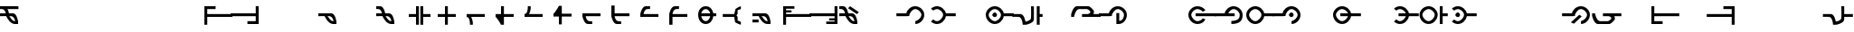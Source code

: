 SplineFontDB: 3.2
FontName: MNH48BeringinTegak
FullName: MNH48 Beringin Tegak
FamilyName: MNH48 Beringin
Weight: Regular
Copyright: Copyright (c) 2020, Yaya MNH48.\nReleased under SIL Open Font License.\n\nFont for Aksara Beringin.\nThis font variant is meant for vertical setting.\nIt will displayed wrongly on horizontal.\nhttp://jawi.mnh48.moe/mnh48-beringin
UComments: "2020-7-11: Created with FontForge (http://fontforge.org)"
Version: 3.0
ItalicAngle: 0
UnderlinePosition: -100
UnderlineWidth: 50
Ascent: 800
Descent: 200
InvalidEm: 0
sfntRevision: 0x00030000
LayerCount: 3
Layer: 0 0 "Back" 1
Layer: 1 0 "Fore" 0
Layer: 2 0 "Back 2" 1
HasVMetrics: 1
XUID: [1021 814 392742500 5261582]
StyleMap: 0x0000
FSType: 0
OS2Version: 0
OS2_WeightWidthSlopeOnly: 0
OS2_UseTypoMetrics: 1
CreationTime: 1594506946
ModificationTime: 1594754062
PfmFamily: 33
TTFWeight: 400
TTFWidth: 5
LineGap: 90
VLineGap: 90
OS2TypoAscent: 0
OS2TypoAOffset: 1
OS2TypoDescent: 0
OS2TypoDOffset: 1
OS2TypoLinegap: 90
OS2WinAscent: 0
OS2WinAOffset: 1
OS2WinDescent: 0
OS2WinDOffset: 1
HheadAscent: 0
HheadAOffset: 1
HheadDescent: 0
HheadDOffset: 1
OS2Vendor: 'PfEd'
MarkAttachClasses: 1
DEI: 91125
LangName: 1033
Encoding: Original
UnicodeInterp: none
NameList: AGL For New Fonts
DisplaySize: -48
AntiAlias: 1
FitToEm: 0
WinInfo: 0 14 9
BeginPrivate: 0
EndPrivate
TeXData: 1 0 0 629145 314572 209715 849347 1048576 209715 783286 444596 497025 792723 393216 433062 380633 303038 157286 324010 404750 52429 2506097 1059062 262144
AnchorClass2: "ref""" 
BeginChars: 91 91

StartChar: uni0000
Encoding: 0 0 0
Width: 800
VWidth: 0
Flags: W
HStem: 340 130<296.371 379.098>
VStem: 270 130<360.902 443.629>
LayerCount: 3
Fore
SplineSet
340 340 m 0
 310 340 270 370 270 400 c 0
 270 430 310 470 340 470 c 0
 370 470 400 430 400 400 c 0
 400 370 370 340 340 340 c 0
EndSplineSet
Validated: 1
EndChar

StartChar: space
Encoding: 1 32 1
Width: 500
VWidth: 0
Flags: W
LayerCount: 3
Fore
Validated: 1
EndChar

StartChar: exclam
Encoding: 2 33 2
Width: 800
VWidth: 0
Flags: W
HStem: 140 80<352.734 420 497 500> 360 80<0.0431862 160 256 361.656> 580 80<0 107.162 206 510>
CounterMasks: 1 e0
LayerCount: 3
Fore
SplineSet
0 660 m 1
 170 660 340 660 510 660 c 1
 510 580 l 1
 206 580 l 1
 237 517 247 440 247 440 c 1
 285 440 322 440 360 440 c 0
 468 440 497 220 497 220 c 1
 500 220 l 1
 500 140 l 1
 500 140 456 140 413 140 c 0
 412 140 l 0
 291 140 204 289 173 360 c 1
 170 360 l 1
 170 360 170 361 170 363 c 0
 59 362 0 360 0 360 c 1
 0 440 l 1
 160 440 l 1
 147 502 120 577 60 580 c 2
 0 580 l 1
 0 583 l 1
 -31 583 0 580 0 580 c 1
 0 583 l 1
 0 660 l 1
256 360 m 1
 289 326 332 221 410 220 c 2
 420 220 l 1
 409 283 374 357 310 360 c 2
 256 360 l 1
EndSplineSet
Validated: 5
EndChar

StartChar: quotedbl
Encoding: 3 34 3
Width: 800
VWidth: 0
Flags: W
LayerCount: 3
Fore
Validated: 1
EndChar

StartChar: numbersign
Encoding: 4 35 4
Width: 800
VWidth: 0
Flags: W
LayerCount: 3
Fore
Validated: 1
EndChar

StartChar: dollar
Encoding: 5 36 5
Width: 800
VWidth: 0
Flags: W
LayerCount: 3
Fore
Validated: 1
EndChar

StartChar: percent
Encoding: 6 37 6
Width: 800
VWidth: 0
Flags: W
LayerCount: 3
Fore
Validated: 1
EndChar

StartChar: ampersand
Encoding: 7 38 7
Width: 800
VWidth: 0
Flags: W
LayerCount: 3
Fore
Validated: 1
EndChar

StartChar: quotesingle
Encoding: 8 39 8
Width: 800
VWidth: 0
Flags: W
LayerCount: 3
Fore
Validated: 1
EndChar

StartChar: parenleft
Encoding: 9 40 9
Width: 800
VWidth: 0
Flags: W
HStem: 360 80<130 820> 580 80<130 360>
VStem: 50 80<140 360 440 580>
LayerCount: 3
Fore
SplineSet
50 140 m 25
 50 660 l 1
 360 660 l 25
 360 580 l 25
 130 580 l 25
 130 440 l 25
 820 440 l 25
 820 360 l 25
 130 360 l 25
 130 140 l 1
 50 140 l 25
EndSplineSet
Validated: 1
EndChar

StartChar: parenright
Encoding: 10 41 10
Width: 800
VWidth: 0
Flags: W
HStem: 140 80<440 670> 360 80<-20 670> 640 20G<670 750> 640 20G<670 750>
VStem: 670 80<220 360 440 660>
LayerCount: 3
Fore
SplineSet
750 660 m 25xe8
 750 140 l 1
 440 140 l 25
 440 220 l 25
 670 220 l 25
 670 360 l 25
 -20 360 l 25
 -20 440 l 25
 670 440 l 25
 670 660 l 1
 750 660 l 25xe8
EndSplineSet
Validated: 1
EndChar

StartChar: asterisk
Encoding: 11 42 11
Width: 800
VWidth: 0
Flags: W
LayerCount: 3
Fore
Validated: 1
EndChar

StartChar: plus
Encoding: 12 43 12
Width: 800
VWidth: 0
Flags: W
LayerCount: 3
Fore
Validated: 1
EndChar

StartChar: comma
Encoding: 13 44 13
Width: 800
VWidth: 0
Flags: W
HStem: 140 80<353.557 420.001 497 500> 360 80<0.0439148 181.947 253 361.656>
LayerCount: 3
Fore
SplineSet
0 440 m 1
 0 440 245 440 360 440 c 0
 468 440 497 220 497 220 c 1
 500 220 l 1
 500 140 l 1
 500 140 456 140 413 140 c 0
 412 140 l 0
 290 140 202 293 172 363 c 1
 60 362 0 360 0 360 c 2
 0 440 l 1
253 362 m 1
 287 331 330 221 410 220 c 0
 422 220 420 220 420 220 c 1
 409 283 374 357 310 360 c 0
 282 361 294 362 253 362 c 1
EndSplineSet
Validated: 5
EndChar

StartChar: hyphen
Encoding: 14 45 14
Width: 800
VWidth: 0
Flags: W
LayerCount: 3
Fore
Validated: 1
EndChar

StartChar: period
Encoding: 15 46 15
Width: 800
VWidth: 0
Flags: W
HStem: 140 80<353.656 420.001 497 500> 360 80<0.0431862 160 256 361.656> 583 77<0 103.387>
LayerCount: 3
Fore
SplineSet
0 660 m 1
 110 660 l 2
 218 660 247 440 247 440 c 1
 285 440 322 440 360 440 c 0
 468 440 497 220 497 220 c 1
 500 220 l 1
 500 140 l 1
 500 140 456 140 413 140 c 0
 292 139 204 289 173 360 c 1
 170 360 l 1
 170 360 170 361 170 363 c 0
 59 363 0 360 0 360 c 1
 0 440 l 1
 160 440 l 1
 148 502 120 577 60 580 c 0
 30 582 11 583 0 583 c 1
 0 660 l 1
0 583 m 1
 -31 584 0 580 0 580 c 1
 0 583 l 1
256 360 m 1
 290 326 332 221 410 220 c 0
 422 220 420 220 420 220 c 1
 409 283 374 357 310 360 c 1
 256 360 l 1
EndSplineSet
Validated: 37
EndChar

StartChar: slash
Encoding: 16 47 16
Width: 800
VWidth: 0
Flags: W
HStem: 360 80<100 300 500 700> 640 20G<300 380 420 500> 640 20G<300 380 420 500>
VStem: 300 80<140 360 440 660> 420 80<140 360 440 660>
LayerCount: 3
Fore
SplineSet
420 365 m 1xd8
 420 660 l 1
 500 660 l 1
 500 440 l 1
 567 440 633 440 700 440 c 1
 700 360 l 1
 500 360 l 1
 500 140 l 1
 420 140 l 1
 420 213 420 287 420 365 c 1xd8
380 365 m 1
 380 287 380 213 380 140 c 1
 300 140 l 1
 300 360 l 1
 100 360 l 1
 100 440 l 1
 167 440 233 440 300 440 c 1
 300 660 l 1
 380 660 l 1
 380 365 l 1
EndSplineSet
Validated: 1
EndChar

StartChar: zero
Encoding: 17 48 17
Width: 800
VWidth: 0
Flags: W
HStem: 360 80<100 300 380 600> 640 20G<300 380> 640 20G<300 380>
VStem: 300 80<140 360 440 660>
LayerCount: 3
Fore
SplineSet
300 440 m 1xd0
 300 660 l 1
 380 660 l 1
 380 440 l 1
 600 440 l 1
 600 360 l 1
 380 360 l 1
 380 287 380 213 380 140 c 1
 300 140 l 1
 300 360 l 1
 100 360 l 1
 100 440 l 1
 167 440 233 440 300 440 c 1xd0
EndSplineSet
Validated: 1
EndChar

StartChar: one
Encoding: 18 49 18
Width: 800
VWidth: 0
Flags: W
HStem: 360 80<100 143.13 226 600>
LayerCount: 3
Fore
SplineSet
226 360 m 1
 257 297 267 220 267 220 c 1
 270 220 l 1
 270 140 l 1
 190 140 l 1
 190 140 202 355 100 360 c 0
 100 440 l 1
 217 440 483 440 600 440 c 1
 600 360 l 1
 226 360 l 1
EndSplineSet
Validated: 33
EndChar

StartChar: two
Encoding: 19 50 19
Width: 800
VWidth: 0
Flags: W
HStem: 360 80<330 600> 640 20G<250 330> 640 20G<250 330>
VStem: 250 80<440 660>
LayerCount: 3
Fore
SplineSet
330 360 m 1xd0
 330 140 l 1
 250 140 l 1
 250 140 169 299 100 360 c 0
 100 440 l 1
 250 440 l 1
 250 660 l 1
 330 660 l 1
 330 440 l 1
 600 440 l 1
 600 360 l 1
 330 360 l 1xd0
EndSplineSet
Validated: 1
EndChar

StartChar: three
Encoding: 20 51 20
Width: 800
VWidth: 0
Flags: W
HStem: 360 80<100 143.13>
LayerCount: 3
Fore
SplineSet
226 440 m 5
 257 503 267 580 267 580 c 5
 270 580 l 5
 270 660 l 5
 190 660 l 5
 190 660 202 445 100 440 c 4
 100 360 l 5
 217 360 483 360 600 360 c 5
 600 440 l 5
 226 440 l 5
EndSplineSet
Validated: 41
EndChar

StartChar: four
Encoding: 21 52 21
Width: 800
VWidth: 0
Flags: W
LayerCount: 3
Fore
SplineSet
330 440 m 1
 330 660 l 1
 250 660 l 1
 250 660 169 501 100 440 c 0
 100 360 l 1
 250 360 l 1
 250 140 l 1
 330 140 l 1
 330 360 l 1
 600 360 l 1
 600 440 l 1
 330 440 l 1
EndSplineSet
Validated: 9
EndChar

StartChar: five
Encoding: 22 53 22
Width: 800
VWidth: 0
Flags: W
HStem: 140 80<244.986 290>
LayerCount: 3
Fore
SplineSet
600 440 m 1
 100 440 l 1
 100 360 l 1
 100 360 142 140 250 140 c 0
 370 140 l 1
 370 217 l 1
 361 217 339 217 290 220 c 0
 230 223 202 298 190 360 c 1
 600 360 l 1
 600 440 l 1
370 217 m 1
 370 220 l 1
 370 220 382 218 370 217 c 1
EndSplineSet
Validated: 5
EndChar

StartChar: six
Encoding: 23 54 23
Width: 800
VWidth: 0
Flags: W
HStem: 140 80<244.986 290>
LayerCount: 3
Fore
SplineSet
600 440 m 1
 190 440 l 1
 190 660 l 1
 100 660 l 1
 100 360 l 1
 100 360 142 140 250 140 c 0
 365 140 370 140 370 140 c 1
 370 217 l 1
 361 217 339 217 290 220 c 0
 230 223 201 298 189 360 c 1
 600 360 l 1
 600 440 l 1
370 217 m 1
 370 220 l 1
 370 220 382 218 370 217 c 1
EndSplineSet
Validated: 5
EndChar

StartChar: seven
Encoding: 24 55 24
Width: 800
VWidth: 0
Flags: W
HStem: 360 80<190 600> 580 80<244.986 370>
LayerCount: 3
Fore
SplineSet
600 360 m 5
 100 360 l 5
 100 440 l 5
 100 440 142 660 250 660 c 4
 365 660 370 660 370 660 c 5
 370 583 l 5
 361 583 339 583 290 580 c 4
 230 577 202 502 190 440 c 5
 600 440 l 5
 600 360 l 5
370 583 m 5
 370 580 l 5
 370 580 382 582 370 583 c 5
EndSplineSet
Validated: 5
EndChar

StartChar: eight
Encoding: 25 56 25
Width: 800
VWidth: 0
Flags: W
HStem: 360 80<190 600> 580 80<244.986 370>
VStem: 100 90<140 360>
LayerCount: 3
Fore
SplineSet
600 360 m 1
 190 360 l 1
 190 140 l 1
 100 140 l 1
 100 440 l 1
 100 440 142 660 250 660 c 0
 365 660 370 660 370 660 c 1
 370 583 l 1
 361 583 339 583 290 580 c 0
 230 577 201 502 189 440 c 1
 600 440 l 1
 600 360 l 1
370 583 m 1
 370 580 l 1
 370 580 382 582 370 583 c 1
EndSplineSet
Validated: 5
EndChar

StartChar: nine
Encoding: 26 57 26
Width: 800
VWidth: 0
Flags: W
HStem: 140 80<251.267 364.86> 360 80<184 436 516.877 600> 580 80<251.267 364.86>
CounterMasks: 1 e0
LayerCount: 3
Fore
SplineSet
436 440 m 1
 413 509 376 580 310 580 c 0
 244 580 197 509 184 440 c 1
 436 440 l 1
310 140 m 0
 174 140 100 264 100 400 c 0
 100 536 174 660 310 660 c 0
 433 660 500 559 520 440 c 1
 600 440 l 1
 600 360 l 1
 520 360 l 1
 500 241 433 140 310 140 c 0
184 360 m 1
 197 291 244 220 310 220 c 0
 376 220 413 291 436 360 c 1
 184 360 l 1
EndSplineSet
Validated: 1
EndChar

StartChar: colon
Encoding: 27 58 27
Width: 800
VWidth: 0
Flags: W
HStem: 360 80<-20 300> 640 20G<445 480> 640 20G<445 480>
VStem: 320 70<260 343.329> 330 60<492.344 550>
LayerCount: 3
Fore
SplineSet
480 220 m 5xd0
 480 140 l 5
 410 157 320 210 320 210 c 5xd0
 319 255 290 342 300 360 c 5
 -20 360 l 5
 -20 440 l 5
 300 440 l 5
 290 458 329 535 330 580 c 5
 330 580 410 643 480 660 c 5
 480 580 l 5
 390 550 l 5
 390 450 l 5
 360 400 l 5
 390 360 l 5xc8
 390 260 l 5
 480 220 l 5xd0
EndSplineSet
Validated: 33
EndChar

StartChar: semicolon
Encoding: 28 59 28
Width: 800
VWidth: 0
Flags: W
HStem: 140 80<353.557 420.001 497 500> 180 80<0 170> 360 80<0.0439148 181.972 253 361.656>
LayerCount: 3
Fore
SplineSet
0 260 m 25x60
 170 260 l 25
 170 180 l 25
 0 180 l 25
 0 260 l 25x60
0 440 m 1
 360 440 l 2
 468 440 497 220 497 220 c 1
 500 220 l 1
 500 140 l 1
 500 140 456 140 413 140 c 0xa0
 291 139 202 293 172 363 c 1
 60 363 0 360 0 360 c 1
 0 440 l 1
253 362 m 1
 287 331 330 221 410 220 c 0
 422 220 420 220 420 220 c 1
 409 283 374 357 310 360 c 0
 282 361 294 362 253 362 c 1
EndSplineSet
Validated: 37
EndChar

StartChar: less
Encoding: 29 60 29
Width: 800
VWidth: 0
Flags: W
HStem: 360 80<130 820> 490 60<130 280> 590 70<130 360>
VStem: 50 80<140 360 440 490 550 590>
LayerCount: 3
Fore
SplineSet
50 140 m 29
 50 660 l 5
 360 660 l 29
 360 590 l 29
 130 590 l 21
 130 550 l 5
 280 550 l 5
 280 490 l 5
 130 490 l 5
 130 440 l 13
 820 440 l 29
 820 360 l 29
 130 360 l 29
 130 140 l 5
 50 140 l 29
EndSplineSet
Validated: 1
EndChar

StartChar: greater
Encoding: 30 62 30
Width: 800
VWidth: 0
Flags: W
HStem: 140 70<440 670> 250 60<520 670> 360 80<-20 670> 640 20G<670 750> 640 20G<670 750>
VStem: 670 80<210 250 310 360 440 660>
LayerCount: 3
Fore
SplineSet
750 660 m 29xf4
 750 140 l 5
 440 140 l 29
 440 210 l 29
 670 210 l 21
 670 250 l 5
 520 250 l 5
 520 310 l 5
 670 310 l 5
 670 360 l 13
 -20 360 l 29
 -20 440 l 29
 670 440 l 29
 670 660 l 5
 750 660 l 29xf4
EndSplineSet
Validated: 1
EndChar

StartChar: question
Encoding: 31 63 31
Width: 800
VWidth: 0
Flags: W
HStem: 140 80<353.656 420.001 497 500> 360 80<0.0431862 160 256 361.656> 583 77<0 103.387>
LayerCount: 3
Fore
SplineSet
544 476 m 29
 300 660 l 29
 243 604 l 29
 487 419 l 29
 544 476 l 29
0 660 m 5
 110 660 l 6
 218 660 247 440 247 440 c 5
 285 440 322 440 360 440 c 4
 468 440 497 220 497 220 c 5
 500 220 l 5
 500 140 l 5
 500 140 456 140 413 140 c 4
 292 139 204 289 173 360 c 5
 170 360 l 5
 170 360 170 361 170 363 c 4
 59 363 0 360 0 360 c 5
 0 440 l 5
 160 440 l 5
 148 502 120 577 60 580 c 4
 30 582 11 583 0 583 c 5
 0 660 l 5
0 583 m 5
 -31 584 0 580 0 580 c 5
 0 583 l 5
256 360 m 5
 290 326 332 221 410 220 c 4
 422 220 420 220 420 220 c 5
 409 283 374 357 310 360 c 5
 256 360 l 5
EndSplineSet
Validated: 37
EndChar

StartChar: at
Encoding: 32 64 32
Width: 800
VWidth: 0
Flags: W
LayerCount: 3
Fore
Validated: 1
EndChar

StartChar: A
Encoding: 33 65 33
Width: 800
VWidth: 0
Flags: W
HStem: 140 85<504.073 563.688> 360 80<-20 256.36> 580 80<444.171 567.46>
VStem: 670 80<331.545 470.725>
LayerCount: 3
Fore
SplineSet
505 225 m 5
 583 234 670 323 670 400 c 4
 670 479 579 580 500 580 c 4
 421 580 334 444 334 365 c 4
 253 360 l 5
 -20 360 l 5
 -20 440 l 5
 253 440 l 5
 273 559 377 660 500 660 c 4
 636 660 750 536 750 400 c 4
 750 266 639 143 505 140 c 4
 503 140 502 224 505 225 c 5
EndSplineSet
Validated: 33
EndChar

StartChar: B
Encoding: 34 66 34
Width: 800
VWidth: 0
Flags: W
HStem: 140 80<233.381 366.984> 360 80<543.64 820> 580 80<232.016 366.984>
VStem: 470 77<327.074 360 440 472.926>
CounterMasks: 1 e0
LayerCount: 3
Fore
SplineSet
300 220 m 4
 379 220 470 321 470 400 c 4
 470 479 379 580 300 580 c 4
 265 580 228 561 197 532 c 5
 134 591 l 5
 179 634 237 660 300 660 c 4
 423 660 527 559 547 440 c 5
 820 440 l 5
 820 360 l 5
 547 360 l 5
 527 241 423 140 300 140 c 4
 237 140 179 167 134 210 c 5
 197 269 l 5
 228 240 265 220 300 220 c 4
EndSplineSet
Validated: 1
EndChar

StartChar: C
Encoding: 35 67 35
Width: 800
VWidth: 0
Flags: W
LayerCount: 3
Fore
Validated: 1
EndChar

StartChar: D
Encoding: 36 68 36
Width: 800
VWidth: 0
Flags: W
HStem: 140 80<232.54 366.984> 340 130<256.371 339.098> 360 80<543.64 820> 580 80<232.54 366.984>
VStem: 50 80<329.275 470.725> 230 130<360.902 443.629> 470 77<327.074 360 440 472.926>
LayerCount: 3
Fore
SplineSet
300 340 m 4xde
 270 340 230 370 230 400 c 4
 230 430 270 470 300 470 c 4
 330 470 360 430 360 400 c 4
 360 370 330 340 300 340 c 4xde
300 220 m 4
 379 220 470 321 470 400 c 4
 470 479 379 580 300 580 c 4
 221 580 130 479 130 400 c 4
 130 321 221 220 300 220 c 4
300 140 m 4
 164 140 50 264 50 400 c 4
 50 536 164 660 300 660 c 4
 423 660 527 559 547 440 c 5
 820 440 l 5
 820 360 l 5
 547 360 l 5xbe
 527 241 423 140 300 140 c 4
EndSplineSet
Validated: 1
EndChar

StartChar: E
Encoding: 37 69 37
Width: 800
VWidth: 0
Flags: W
HStem: 360 80<-9.98241 204.7 740 819.977> 640 20G<660 740> 640 20G<500 580 660 740>
VStem: 503 77<285.99 656.932> 660 160<361 440> 660 80<140 361 440 660>
LayerCount: 3
Fore
SplineSet
660 660 m 5xd4
 740 660 l 5
 740 587 740 513 740 440 c 5xd4
 820 440 l 5
 820 360 l 5xd8
 820 360 788 361 740 361 c 5
 740 140 l 5
 660 140 l 5
 660 660 l 5xd4
580 657 m 5
 580 657 580 405 580 290 c 4
 580 182 360 140 360 140 c 5
 270 140 l 5
 270 140 262 355 160 360 c 4
 121 362 89 363 64 363 c 4
 14 363 -10 360 -10 360 c 5
 -10 440 l 5
 -10 440 95 440 210 440 c 4
 306 440 340 266 346 227 c 5
 409 239 497 265 500 330 c 4
 502 369 503 419 503 467 c 4
 503 564 500 657 500 657 c 5
 580 657 l 5
EndSplineSet
Validated: 1
EndChar

StartChar: F
Encoding: 38 70 38
Width: 800
VWidth: 0
Flags: W
LayerCount: 3
Fore
Validated: 1
EndChar

StartChar: G
Encoding: 39 71 39
Width: 800
VWidth: 0
Flags: W
HStem: 360 80<10 13 310 521.117 625 820> 580 80<182.946 490.129>
VStem: 540 100<459.697 530>
LayerCount: 3
Fore
SplineSet
490 660 m 29
 560 643 640 530 640 530 c 5
 640 526 640 523 640 519 c 4
 640 480 635 456 625 440 c 5
 690 440 755 440 820 440 c 5
 820 360 l 5
 310 360 l 5
 310 440 l 5
 445 440 l 6
 447 440 448 440 450 440 c 6
 471 440 l 5
 503 444 540 467 540 497 c 4
 540 521 517 550 450 580 c 5
 230 580 l 5
 128 575 90 360 90 360 c 5
 63 360 37 360 10 360 c 5
 10 440 l 5
 13 440 l 5
 13 440 62 660 170 660 c 6
 490 660 l 29
EndSplineSet
Validated: 1
EndChar

StartChar: H
Encoding: 40 72 40
Width: 800
VWidth: 0
Flags: W
HStem: 140 90<539 606.262> 360 80<-20 256.36> 580 80<444.171 567.46>
VStem: 460 79<230 450> 670 80<302.525 470.725>
LayerCount: 3
Fore
SplineSet
555 230 m 5
 633 239 670 323 670 400 c 4
 670 479 579 580 500 580 c 4
 421 580 334 444 334 365 c 4
 253 360 l 5
 -20 360 l 5
 -20 440 l 5
 253 440 l 5
 273 559 377 660 500 660 c 4
 636 660 750 536 750 400 c 4
 750 266 659 143 525 140 c 4
 460 140 l 5
 459 450 l 5
 540 450 l 5
 539 230 l 5
 555 230 l 5
EndSplineSet
Validated: 1
EndChar

StartChar: I
Encoding: 41 73 41
Width: 800
VWidth: 0
Flags: W
LayerCount: 3
Fore
Validated: 1
EndChar

StartChar: J
Encoding: 42 74 42
Width: 800
VWidth: 0
Flags: W
LayerCount: 3
Fore
Validated: 1
EndChar

StartChar: K
Encoding: 43 75 43
Width: 800
VWidth: 0
Flags: W
HStem: 140 80<233.54 382.247> 360 80<251 820> 580 80<233.54 374.919>
VStem: 51 80<329.275 470.725>
CounterMasks: 1 e0
LayerCount: 3
Fore
SplineSet
820 440 m 5
 821 360 l 5
 251 360 l 5
 251 440 l 5
 820 440 l 5
451 491 m 5
 418 541 351 580 301 580 c 4
 222 580 131 479 131 400 c 4
 131 321 222 220 301 220 c 4
 351 220 418 250 451 300 c 13
 521 270 l 5
 479 186 397 140 301 140 c 4
 165 140 51 264 51 400 c 4
 51 536 165 660 301 660 c 4
 391 660 477 618 521 541 c 4
 525 534 448 498 451 491 c 5
EndSplineSet
Validated: 33
EndChar

StartChar: L
Encoding: 44 76 44
Width: 800
VWidth: 0
Flags: W
HStem: 140 85<439.073 564.953> 360 80<-20 256.36 352 530> 580 80<443.909 567.46>
VStem: 670 80<307.69 470.725>
LayerCount: 3
Fore
SplineSet
530 440 m 5
 530 360 l 5
 -20 360 l 5
 -20 440 l 5
 71 440 162 440 253 440 c 5
 273 559 377 660 500 660 c 4
 636 660 750 536 750 400 c 4
 750 266 707 143 440 140 c 4
 438 140 437 225 440 225 c 4
 651 234 670 323 670 400 c 4
 670 479 579 580 500 580 c 4
 443 580 382 509 352 440 c 5
 530 440 l 5
EndSplineSet
Validated: 33
EndChar

StartChar: M
Encoding: 45 77 45
Width: 800
VWidth: 0
Flags: W
HStem: 140 80<232.54 366.984> 360 80<543.64 820> 580 80<232.54 366.984>
VStem: 50 80<329.275 470.725> 470 77<327.074 360 440 472.926>
CounterMasks: 1 e0
LayerCount: 3
Fore
SplineSet
300 220 m 4
 379 220 470 321 470 400 c 4
 470 479 379 580 300 580 c 4
 221 580 130 479 130 400 c 4
 130 321 221 220 300 220 c 4
300 140 m 4
 164 140 50 264 50 400 c 4
 50 536 164 660 300 660 c 4
 423 660 527 559 547 440 c 5
 820 440 l 5
 820 360 l 5
 547 360 l 5
 527 241 423 140 300 140 c 4
EndSplineSet
Validated: 1
EndChar

StartChar: N
Encoding: 46 78 46
Width: 800
VWidth: 0
Flags: W
HStem: 140 85<504.073 563.688> 340 130<456.371 539.098> 360 80<-20 256.36> 580 80<444.171 567.46>
VStem: 430 130<360.902 443.629> 670 80<331.545 470.725>
LayerCount: 3
Fore
SplineSet
500 340 m 4xdc
 470 340 430 370 430 400 c 4
 430 430 470 470 500 470 c 4
 530 470 560 430 560 400 c 4
 560 370 530 340 500 340 c 4xdc
505 225 m 5
 583 234 670 323 670 400 c 4
 670 479 579 580 500 580 c 4
 421 580 334 444 334 365 c 4
 253 360 l 5
 -20 360 l 5
 -20 440 l 5
 253 440 l 5xbc
 273 559 377 660 500 660 c 4
 636 660 750 536 750 400 c 4
 750 266 639 143 505 140 c 4
 503 140 502 224 505 225 c 5
EndSplineSet
Validated: 33
EndChar

StartChar: O
Encoding: 47 79 47
Width: 800
VWidth: 0
Flags: W
LayerCount: 3
Fore
Validated: 1
EndChar

StartChar: P
Encoding: 48 80 48
Width: 800
VWidth: 0
Flags: W
HStem: 140 80<232.54 366.112> 360 80<250 463 543.64 820> 580 80<232.54 366.112>
VStem: 50 80<329.275 470.725>
CounterMasks: 1 e0
LayerCount: 3
Fore
SplineSet
300 140 m 4
 164 140 50 264 50 400 c 4
 50 536 164 660 300 660 c 4
 423 660 527 559 547 440 c 5
 820 440 l 5
 820 360 l 5
 547 360 l 5
 527 241 423 140 300 140 c 4
463 440 m 5
 440 509 366 580 300 580 c 4
 221 580 130 479 130 400 c 4
 130 321 221 220 300 220 c 4
 366 220 440 291 463 360 c 5
 250 360 l 5
 250 440 l 5
 463 440 l 5
EndSplineSet
Validated: 1
EndChar

StartChar: Q
Encoding: 49 81 49
Width: 800
VWidth: 0
Flags: W
LayerCount: 3
Fore
Validated: 1
EndChar

StartChar: R
Encoding: 50 82 50
Width: 800
VWidth: 0
Flags: W
HStem: 140 80<233.381 366.112> 360 80<260 463 543.64 820> 580 80<232.016 366.112>
CounterMasks: 1 e0
LayerCount: 3
Fore
SplineSet
463 440 m 5
 440 509 366 580 300 580 c 4
 265 580 228 561 197 532 c 5
 134 591 l 5
 179 634 237 660 300 660 c 4
 423 660 527 559 547 440 c 5
 820 440 l 5
 820 360 l 5
 547 360 l 5
 527 241 423 140 300 140 c 4
 237 140 179 167 134 210 c 5
 197 269 l 5
 228 240 265 220 300 220 c 4
 366 220 440 291 463 360 c 5
 260 360 l 5
 260 440 l 5
 463 440 l 5
EndSplineSet
Validated: 1
EndChar

StartChar: S
Encoding: 51 83 51
Width: 800
VWidth: 0
Flags: W
HStem: 140 80<222.54 356.984> 360 80<533.64 540 680 819.933> 580 80<222.54 356.984>
VStem: 40 80<329.275 470.725> 460 80<327.074 472.926> 600 80<140 361 440 660>
CounterMasks: 1 e0
LayerCount: 3
Fore
SplineSet
600 660 m 5
 680 660 l 5
 680 587 680 513 680 440 c 5
 820 440 l 5
 820 360 l 5
 820 360 728 361 680 361 c 5
 680 140 l 5
 600 140 l 5
 600 660 l 5
290 220 m 4
 369 220 460 321 460 400 c 4
 460 479 369 580 290 580 c 4
 211 580 120 479 120 400 c 4
 120 321 211 220 290 220 c 4
290 140 m 4
 154 140 40 264 40 400 c 4
 40 536 154 660 290 660 c 4
 413 660 517 559 537 440 c 5
 540 440 l 5
 540 360 l 5
 537 360 l 5
 517 241 413 140 290 140 c 4
EndSplineSet
Validated: 1
EndChar

StartChar: T
Encoding: 52 84 52
Width: 800
VWidth: 0
Flags: W
HStem: 140 80<233.381 366.984> 340 130<256.371 339.098> 360 80<543.64 820> 580 80<232.016 366.984>
VStem: 230 130<360.902 443.629> 470 77<327.074 360 440 472.926>
LayerCount: 3
Fore
SplineSet
300 340 m 4xdc
 270 340 230 370 230 400 c 4
 230 430 270 470 300 470 c 4
 330 470 360 430 360 400 c 4
 360 370 330 340 300 340 c 4xdc
300 220 m 4
 379 220 470 321 470 400 c 4
 470 479 379 580 300 580 c 4
 265 580 228 561 197 532 c 5
 134 591 l 5
 179 634 237 660 300 660 c 4
 423 660 527 559 547 440 c 5
 820 440 l 5
 820 360 l 5
 547 360 l 5xbc
 527 241 423 140 300 140 c 4
 237 140 179 167 134 210 c 5
 197 269 l 5
 228 240 265 220 300 220 c 4
EndSplineSet
Validated: 1
EndChar

StartChar: U
Encoding: 53 85 53
Width: 800
VWidth: 0
Flags: W
LayerCount: 3
Fore
Validated: 1
EndChar

StartChar: V
Encoding: 54 86 54
Width: 800
VWidth: 0
Flags: W
LayerCount: 3
Fore
Validated: 1
EndChar

StartChar: W
Encoding: 55 87 55
Width: 800
VWidth: 0
Flags: W
LayerCount: 3
Fore
Validated: 1
EndChar

StartChar: X
Encoding: 56 88 56
Width: 800
VWidth: 0
Flags: W
HStem: 140 85<504.073 563.688> 360 80<-20 256.36> 580 80<444.171 567.46>
VStem: 670 80<331.545 470.725>
LayerCount: 3
Fore
SplineSet
524 354 m 29
 309 149 l 29
 223 186 l 29
 457 400 l 29
 524 354 l 29
505 225 m 5
 583 234 670 323 670 400 c 4
 670 479 579 580 500 580 c 4
 421 580 334 444 334 365 c 4
 253 360 l 5
 -20 360 l 5
 -20 440 l 5
 253 440 l 5
 273 559 377 660 500 660 c 4
 636 660 750 536 750 400 c 4
 750 266 639 143 505 140 c 4
 503 140 502 224 505 225 c 5
EndSplineSet
Validated: 33
EndChar

StartChar: Y
Encoding: 57 89 57
Width: 800
VWidth: 0
Flags: W
HStem: 140 80<182.946 487.015> 360 80<10 13 310 520.343 625 820>
LayerCount: 3
Fore
SplineSet
490 140 m 29
 170 140 l 6
 62 140 13 360 13 360 c 5
 10 360 l 5
 10 440 l 5
 37 440 63 440 90 440 c 5
 90 440 128 225 230 220 c 5
 450 220 l 5
 602 288 529 352 471 360 c 5
 450 360 l 6
 448 360 446 360 445 360 c 6
 310 360 l 5
 310 440 l 5
 820 440 l 5
 820 360 l 5
 755 360 690 360 625 360 c 5
 635 342 641 315 640 270 c 5
 640 270 560 157 490 140 c 29
EndSplineSet
Validated: 33
EndChar

StartChar: Z
Encoding: 58 90 58
Width: 800
VWidth: 0
Flags: W
LayerCount: 3
Fore
Validated: 1
EndChar

StartChar: bracketleft
Encoding: 59 91 59
Width: 800
VWidth: 0
Flags: W
HStem: 140 80<130 360> 360 80<130 820> 640 20G<50 130> 640 20G<50 130>
VStem: 50 80<220 360 440 660>
LayerCount: 3
Fore
SplineSet
50 660 m 25xe8
 130 660 l 1
 130 440 l 25
 820 440 l 25
 820 360 l 25
 130 360 l 25
 130 220 l 25
 360 220 l 25
 360 140 l 25
 50 140 l 1
 50 660 l 25xe8
EndSplineSet
Validated: 1
EndChar

StartChar: backslash
Encoding: 60 92 60
Width: 800
VWidth: 0
Flags: W
LayerCount: 3
Fore
Validated: 1
EndChar

StartChar: bracketright
Encoding: 61 93 61
Width: 800
VWidth: 0
Flags: W
HStem: 360 80<-20 670> 580 80<440 670>
VStem: 670 80<140 360 440 580>
LayerCount: 3
Fore
SplineSet
750 140 m 25
 670 140 l 1
 670 360 l 25
 -20 360 l 25
 -20 440 l 25
 670 440 l 25
 670 580 l 25
 440 580 l 25
 440 660 l 25
 750 660 l 1
 750 140 l 25
EndSplineSet
Validated: 1
EndChar

StartChar: asciicircum
Encoding: 62 94 62
Width: 800
VWidth: 0
Flags: W
LayerCount: 3
Fore
Validated: 1
EndChar

StartChar: underscore
Encoding: 63 95 63
Width: 800
VWidth: 0
Flags: W
LayerCount: 3
Fore
Validated: 1
EndChar

StartChar: grave
Encoding: 64 96 64
Width: 800
VWidth: 0
Flags: W
LayerCount: 3
Fore
Validated: 1
EndChar

StartChar: a
Encoding: 65 97 65
Width: 800
VWidth: 0
Flags: W
HStem: 360 80<-8.96186 204.7 580 819.977> 637 20G<500 580>
VStem: 500 80<284.986 360 440 656.847>
LayerCount: 3
Fore
SplineSet
580 440 m 1
 820 440 l 1
 820 360 l 1
 820 360 788.079101562 360.1640625 740 360.829101562 c 2
 659 360 l 1
 580 360 l 1
 580 290 l 2
 580 182 360 140 360 140 c 1
 270 140 l 1
 270 140 262 355 160 360 c 0
 43 366 -9 360 -9 360 c 1
 -9 440 l 1
 -9 440 95 440 210 440 c 0
 307 440 340 266 346 228 c 1
 410 239 497 266 500 330 c 0
 506 447 500 657 500 657 c 1
 580 657 l 1
 580 440 l 1
EndSplineSet
Validated: 524321
EndChar

StartChar: b
Encoding: 66 98 66
Width: 800
VWidth: 0
Flags: HMW
LayerCount: 3
Fore
SplineSet
0 140 m 25
 460 140 l 2
 568 140 597 360 597 360 c 25
 820 360 l 1
 820 440 l 1
 520 440 l 1
 520 440 512 225 410 220 c 0
 293 214 0 220 0 220 c 1
 0 140 l 25
0 360 m 25
 350 360 l 25
 350 440 l 25
 0 440 l 25
 0 360 l 25
EndSplineSet
Validated: 41
EndChar

StartChar: c
Encoding: 67 99 67
Width: 800
VWidth: 0
Flags: W
HStem: 140 80<220.213 674.7> 360 80<0.0801544 227.954 410 461.656> 580 80<389.075 490>
CounterMasks: 1 e0
LayerCount: 3
Fore
SplineSet
220 140 m 1
 220 140 565 140 680 140 c 0
 788 140 817 360 817 360 c 1
 820 360 l 1
 820 440 l 1
 740 440 l 1
 740 440 732 225 630 220 c 0
 513 214 220 220 220 220 c 1
 220 140 l 1
0 360 m 5
 0 360 345 360 460 360 c 0
 568 360 597 580 597 580 c 1
 600 580 l 1
 600 660 l 1
 600 660 533 660 490 660 c 0
 308 661 252 557 222 437 c 1
 110 437 0 440 0 440 c 2
 0 360 l 5
303 438 m 1
 337 519 360 579 490 580 c 0
 502 580 520 580 520 580 c 1
 509 517 474 443 410 440 c 0
 382 439 344 438 303 438 c 1
EndSplineSet
Validated: 41
EndChar

StartChar: d
Encoding: 68 100 68
Width: 800
VWidth: 0
Flags: W
HStem: 140 80<155.3 609.787> 360 80<10 13 310 820>
LayerCount: 3
Fore
SplineSet
610 140 m 29
 160 140 l 6
 52 140 13 360 13 360 c 29
 10 360 l 5
 10 440 l 5
 90 440 l 5
 90 440 98 225 200 220 c 4
 317 214 610 220 610 220 c 5
 610 140 l 29
820 360 m 29
 310 360 l 29
 310 440 l 29
 820 440 l 29
 820 360 l 29
EndSplineSet
Validated: 33
EndChar

StartChar: e
Encoding: 69 101 69
Width: 800
VWidth: 0
Flags: W
HStem: 360 80<-9.96774 204.7 306 501 580 819.977> 638 20G<500 580>
VStem: 500 80<284.986 360 440 657.918>
LayerCount: 3
Fore
SplineSet
580 440 m 1
 660 440 740 440 820 440 c 1
 820 360 l 1
 820 360 788 360 740 361 c 2
 658 360 l 2
 632 360 606 360 580 360 c 1
 580 290 l 2
 580 182 360 140 360 140 c 1
 270 140 l 1
 270 140 262 355 160 360 c 1
 130 360 l 1
 130 362 l 1
 34 366 -10 360 -10 360 c 1
 -10 440 l 1
 502 440 l 1
 503 546 500 658 500 658 c 2
 580 658 l 1
 580 440 l 1
306 360 m 1
 331 309 342 249 345 228 c 1
 409 239 497 265 500 330 c 0
 500 339 501 350 501 360 c 1
 306 360 l 1
EndSplineSet
Validated: 33
EndChar

StartChar: f
Encoding: 70 102 70
Width: 800
VWidth: 0
Flags: W
HStem: 140 80<155.3 609.787> 360 80<10 13 597 820> 580 80<0.212811 454.7>
CounterMasks: 1 e0
LayerCount: 3
Fore
SplineSet
400 440 m 25
 210 440 l 25
 210 360 l 25
 400 360 l 25
 400 440 l 25
610 140 m 25
 610 140 275 140 160 140 c 0
 52 140 13 360 13 360 c 25
 10 360 l 1
 10 440 l 1
 90 440 l 1
 90 440 98 225 200 220 c 0
 317 214 610 220 610 220 c 1
 610 140 l 25
0 660 m 25
 0 660 345 660 460 660 c 0
 568 660 597 440 597 440 c 25
 820 440 l 1
 820 360 l 1
 520 360 l 1
 520 360 512 575 410 580 c 0
 293 586 0 580 0 580 c 1
 0 660 l 25
EndSplineSet
Validated: 41
EndChar

StartChar: g
Encoding: 71 103 71
Width: 800
VWidth: 0
Flags: W
HStem: 140 80<145.3 599.787> 360 80<0 3 358.344 517 592.046 819.92> 580 80<220 223 300 430.925>
CounterMasks: 1 e0
LayerCount: 3
Fore
SplineSet
600 140 m 5
 140 140 l 6
 32 140 3 360 3 360 c 5
 0 360 l 5
 0 440 l 5
 80 440 l 5
 80 440 88 225 190 220 c 4
 307 214 600 220 600 220 c 5
 600 140 l 5
820 360 m 5
 360 360 l 6
 252 360 223 580 223 580 c 5
 220 580 l 5
 220 660 l 5
 220 660 287 660 330 660 c 4
 512 661 568 557 598 437 c 5
 710 437 820 440 820 440 c 5
 820 360 l 5
517 438 m 5
 483 519 460 579 330 580 c 4
 318 580 300 580 300 580 c 5
 311 517 346 443 410 440 c 4
 438 439 476 438 517 438 c 5
EndSplineSet
Validated: 33
EndChar

StartChar: h
Encoding: 72 104 72
Width: 800
VWidth: 0
Flags: W
HStem: 140 80<155.3 609.787> 360 80<10 13 597 820> 580 80<0.212811 454.7>
CounterMasks: 1 e0
LayerCount: 3
Fore
SplineSet
610 140 m 29
 610 140 275 140 160 140 c 4
 52 140 13 360 13 360 c 29
 10 360 l 5
 10 440 l 5
 90 440 l 5
 90 440 98 225 200 220 c 4
 317 214 610 220 610 220 c 5
 610 140 l 29
0 660 m 29
 460 660 l 6
 568 660 597 440 597 440 c 29
 820 440 l 5
 820 360 l 5
 520 360 l 5
 520 360 512 575 410 580 c 4
 293 586 0 580 0 580 c 5
 0 660 l 29
EndSplineSet
Validated: 33
EndChar

StartChar: i
Encoding: 73 105 73
Width: 800
VWidth: 0
Flags: W
HStem: 360 80<-9.96114 204.7 580 819.977> 637 20G<500 580>
VStem: 500 80<284.986 360 440 656.847>
LayerCount: 3
Fore
SplineSet
464 476 m 5
 219 660 l 5
 163 604 l 5
 407 419 l 5
 464 476 l 5
580 440 m 5
 820 440 l 5
 820 360 l 5
 820 360 788 359 740 360 c 6
 659 360 l 5
 580 360 l 5
 580 290 l 6
 580 182 360 140 360 140 c 5
 270 140 l 5
 270 140 262 355 160 360 c 4
 43 366 -10 360 -10 360 c 5
 -10 440 l 5
 -10 440 95 440 210 440 c 4
 306 440 340 265 346 227 c 5
 410 238 497 265 500 330 c 4
 506 447 500 657 500 657 c 5
 580 657 l 5
 580 440 l 5
EndSplineSet
Validated: 41
EndChar

StartChar: j
Encoding: 74 106 74
Width: 800
VWidth: 0
Flags: W
HStem: 140 80<389.075 520 597 600> 360 80<0.0801544 227.954 303 461.656 817 820> 580 80<220.213 674.7>
CounterMasks: 1 e0
LayerCount: 3
Fore
SplineSet
220 660 m 5
 220 660 565 660 680 660 c 4
 788 660 817 440 817 440 c 5
 820 440 l 5
 820 360 l 5
 740 360 l 5
 740 360 732 575 630 580 c 4
 513 586 220 580 220 580 c 5
 220 660 l 5
0 440 m 5
 0 440 345 440 460 440 c 4
 568 440 597 220 597 220 c 5
 600 220 l 5
 600 140 l 5
 600 140 533 140 490 140 c 4
 308 139 252 243 222 363 c 5
 110 363 0 360 0 360 c 6
 0 440 l 5
303 362 m 5
 337 281 360 221 490 220 c 4
 502 220 520 220 520 220 c 5
 509 283 474 357 410 360 c 4
 382 361 344 362 303 362 c 5
EndSplineSet
Validated: 33
EndChar

StartChar: k
Encoding: 75 107 75
Width: 800
VWidth: 0
Flags: W
HStem: 140 80<330 430.925> 360 80<358.344 410 592.046 819.92> 580 80<145.3 599.787>
CounterMasks: 1 e0
LayerCount: 3
Fore
SplineSet
600 660 m 5
 140 660 l 6
 32 660 3 440 3 440 c 5
 0 440 l 5
 0 360 l 5
 80 360 l 5
 80 360 88 575 190 580 c 4
 307 586 600 580 600 580 c 5
 600 660 l 5
820 440 m 5
 360 440 l 6
 252 440 223 220 223 220 c 5
 220 220 l 5
 220 140 l 5
 220 140 287 140 330 140 c 4
 512 139 568 243 598 363 c 5
 710 363 820 360 820 360 c 5
 820 440 l 5
517 362 m 5
 483 281 460 221 330 220 c 4
 318 220 300 220 300 220 c 5
 311 283 346 357 410 360 c 4
 438 361 476 362 517 362 c 5
EndSplineSet
Validated: 41
EndChar

StartChar: l
Encoding: 76 108 76
Width: 800
VWidth: 0
Flags: W
HStem: 140 80<180.162 487.015> 360 80<10 13 310 520.343 625 820> 580 80<154.988 609.787>
CounterMasks: 1 e0
LayerCount: 3
Fore
SplineSet
610 660 m 5
 610 580 l 5
 610 580 317 586 200 580 c 4
 131 576 106 478 96 414 c 5
 110 357 150 224 230 220 c 5
 450 220 l 5
 602 288 529 352 471 360 c 5
 450 360 l 6
 448 360 446 360 445 360 c 6
 310 360 l 5
 310 440 l 5
 820 440 l 5
 820 360 l 5
 755 360 690 360 625 360 c 5
 635 342 641 315 640 270 c 5
 640 270 560 157 490 140 c 5
 170 140 l 6
 62 140 13 360 13 360 c 5
 10 360 l 5
 10 440 l 5
 13 440 l 5
 13 440 52 660 160 660 c 4
 610 660 l 5
EndSplineSet
Validated: 33
EndChar

StartChar: m
Encoding: 77 109 77
Width: 800
VWidth: 0
Flags: W
HStem: 140 80<172.985 210 410 454.7> 360 80<139.657 189>
LayerCount: 3
Fore
SplineSet
140 140 m 1
 460 140 l 2
 568 140 597 360 597 360 c 1
 820 360 l 1
 820 440 l 1
 520 440 l 1
 520 440 512 225 410 220 c 1
 210 220 l 1
 58 288 131 352 189 360 c 1
 210 360 l 2
 212 360 214 360 215 360 c 2
 350 360 l 1
 350 440 l 1
 233 440 117 440 0 440 c 1
 0 360 l 1
 35 360 l 1
 25 342 19 315 20 270 c 0
 21 239 81 157 140 140 c 1
EndSplineSet
Validated: 41
EndChar

StartChar: n
Encoding: 78 110 78
Width: 800
VWidth: 0
Flags: W
HStem: 360 80<0 35 139.657 350 597 820> 580 80<172.985 454.7>
LayerCount: 3
Fore
SplineSet
140 660 m 5
 460 660 l 6
 568 660 597 440 597 440 c 5
 820 440 l 5
 820 360 l 5
 520 360 l 5
 520 360 512 575 410 580 c 5
 210 580 l 5
 58 512 131 448 189 440 c 5
 210 440 l 6
 212 440 214 440 215 440 c 6
 350 440 l 5
 350 360 l 5
 233 360 117 360 0 360 c 5
 0 440 l 5
 35 440 l 5
 25 458 19 485 20 530 c 4
 21 561 81 643 140 660 c 5
EndSplineSet
Validated: 33
EndChar

StartChar: o
Encoding: 79 111 79
Width: 800
VWidth: 0
Flags: W
HStem: 360 80<-9.96114 204.7 446.428 501 580 819.977> 580 80<390 502>
VStem: 503 77<285.834 360 443 580>
LayerCount: 3
Fore
SplineSet
580 440 m 1
 820 440 l 1
 820 360 l 1
 820 360 788 359 740 360 c 2
 659 360 l 1
 580 360 l 1
 580 290 l 2
 580 182 360 140 360 140 c 1
 270 140 l 1
 270 140 262 355 160 360 c 0
 43 366 -10 360 -10 360 c 1
 -10 440 l 1
 210 440 l 2
 306 440 340 265 346 227 c 1
 410 238 497 265 500 330 c 0
 500 340 501 349 501 360 c 1
 316 360 308 580 308 580 c 1
 310 580 l 1
 310 660 l 1
 310 660 507 660 550 660 c 1
 550 657 l 1
 580 657 l 1
 580 440 l 1
503 443 m 1
 503 491 503 541 502 580 c 1
 390 580 l 2
 390 523 426 444 503 443 c 1
EndSplineSet
Validated: 37
EndChar

StartChar: p
Encoding: 80 112 80
Width: 800
VWidth: 0
Flags: W
HStem: 360 80<0 350 597 820> 580 80<0.212811 454.7>
LayerCount: 3
Fore
SplineSet
0 660 m 29
 460 660 l 6
 568 660 597 440 597 440 c 29
 820 440 l 5
 820 360 l 5
 520 360 l 5
 520 360 512 575 410 580 c 4
 293 586 0 580 0 580 c 5
 0 660 l 29
0 440 m 29
 350 440 l 29
 350 360 l 29
 0 360 l 29
 0 440 l 29
EndSplineSet
Validated: 33
EndChar

StartChar: q
Encoding: 81 113 81
Width: 800
VWidth: 0
Flags: W
HStem: 140 80<330 430.925> 360 80<358.344 410 592.046 598 740 819.977> 580 80<145.3 599.787>
CounterMasks: 1 e0
LayerCount: 3
Fore
SplineSet
517 362 m 5
 483 281 460 221 330 220 c 4
 318 220 300 220 300 220 c 5
 311 283 346 357 410 360 c 4
 438 361 476 362 517 362 c 5
600 660 m 5
 600 660 255 660 140 660 c 4
 32 660 3 440 3 440 c 5
 0 440 l 5
 0 360 l 5
 80 360 l 5
 80 360 88 575 190 580 c 4
 307 586 600 580 600 580 c 5
 600 660 l 5
740 440 m 5
 740 513 740 587 740 660 c 5
 660 660 l 5
 660 587 660 513 660 440 c 5
 360 440 l 6
 252 440 223 220 223 220 c 5
 220 220 l 5
 220 140 l 5
 220 140 287 140 330 140 c 4
 512 139 568 243 598 363 c 5
 619 363 640 362 660 362 c 5
 660 140 l 5
 740 140 l 5
 740 361 l 5
 788 360 820 360 820 360 c 5
 820 440 l 5
 740 440 l 5
EndSplineSet
Validated: 41
EndChar

StartChar: r
Encoding: 82 114 82
Width: 800
VWidth: 0
Flags: W
HStem: 140 80<154.988 609.787> 360 80<471 520.343> 580 80<180.162 230 450 487.015>
CounterMasks: 1 e0
LayerCount: 3
Fore
SplineSet
610 140 m 5
 610 220 l 5
 610 220 317 214 200 220 c 4
 131 224 106 322 96 386 c 5
 110 443 150 576 230 580 c 5
 450 580 l 5
 602 512 529 448 471 440 c 5
 450 440 l 6
 448 440 446 440 445 440 c 6
 310 440 l 5
 310 360 l 5
 820 360 l 5
 820 440 l 5
 755 440 690 440 625 440 c 5
 635 458 641 485 640 530 c 5
 640 530 560 643 490 660 c 5
 170 660 l 6
 62 660 13 440 13 440 c 5
 10 440 l 5
 10 360 l 5
 13 360 l 5
 13 360 52 140 160 140 c 6
 610 140 l 5
EndSplineSet
Validated: 41
EndChar

StartChar: s
Encoding: 83 115 83
Width: 800
VWidth: 0
Flags: W
HStem: 140 80<172.985 210 410 456.656> 360 80<139.657 189> 580 80<0.212811 456.656>
CounterMasks: 1 e0
LayerCount: 3
Fore
SplineSet
140 140 m 5
 460 140 l 6
 568 140 597 360 597 360 c 5
 820 360 l 5
 820 440 l 5
 597 440 l 5
 597 440 568 660 460 660 c 4
 0 660 l 5
 0 580 l 5
 0 580 293 586 410 580 c 4
 484 576 508 462 516 400 c 5
 508 338 484 224 410 220 c 5
 210 220 l 5
 58 288 131 352 189 360 c 5
 210 360 l 6
 212 360 214 360 215 360 c 6
 350 360 l 5
 350 440 l 5
 233 440 117 440 0 440 c 5
 0 360 l 5
 35 360 l 5
 25 342 19 315 20 270 c 4
 21 239 81 157 140 140 c 5
EndSplineSet
Validated: 41
EndChar

StartChar: t
Encoding: 84 116 84
Width: 800
VWidth: 0
Flags: W
HStem: 580 80<155.3 609.787>
LayerCount: 3
Fore
SplineSet
610 660 m 29
 610 660 275 660 160 660 c 4
 52 660 13 440 13 440 c 29
 10 440 l 5
 10 360 l 5
 90 360 l 5
 90 360 98 575 200 580 c 4
 317 586 610 580 610 580 c 5
 610 660 l 29
820 440 m 29
 310 440 l 29
 310 360 l 29
 820 360 l 29
 820 440 l 29
EndSplineSet
Validated: 41
EndChar

StartChar: u
Encoding: 85 117 85
Width: 800
VWidth: 0
Flags: W
HStem: 360 80<-9.96114 204.7 580 819.977> 638 20G<464.324 580>
VStem: 500 80<284.986 360 440 564>
LayerCount: 3
Fore
SplineSet
580 360 m 5
 580 290 l 6
 580 182 360 140 360 140 c 5
 270 140 l 5
 270 140 262 355 160 360 c 4
 43 366 -10 360 -10 360 c 5
 -10 440 l 5
 -10 440 95 440 210 440 c 4
 306 440 339 266 345 228 c 5
 409 239 497 265 500 330 c 5
 501 564 l 5
 370 460 l 5
 300 510 l 5
 490 658 l 5
 580 658 l 5
 580 440 l 5
 820 440 l 5
 820 360 l 5
 820 360 788 360 740 361 c 6
 650 360 l 5
 580 360 l 5
EndSplineSet
Validated: 33
EndChar

StartChar: v
Encoding: 86 118 86
Width: 800
VWidth: 0
Flags: W
HStem: 140 80<0.212811 454.7> 360 80<210 400> 580 80<155.3 609.787>
CounterMasks: 1 e0
LayerCount: 3
Fore
SplineSet
400 360 m 29
 210 360 l 29
 210 440 l 29
 400 440 l 29
 400 360 l 29
610 660 m 29
 160 660 l 6
 52 660 13 440 13 440 c 29
 10 440 l 5
 10 360 l 5
 90 360 l 5
 90 360 98 575 200 580 c 4
 317 586 610 580 610 580 c 5
 610 660 l 29
0 140 m 29
 460 140 l 6
 568 140 597 360 597 360 c 29
 820 360 l 5
 820 440 l 5
 520 440 l 5
 520 440 512 225 410 220 c 4
 293 214 0 220 0 220 c 5
 0 140 l 29
EndSplineSet
Validated: 41
EndChar

StartChar: w
Encoding: 87 119 87
Width: 800
VWidth: 0
Flags: W
HStem: 360 80<-9.96114 204.7 740 819.977> 637 20G<464.15 580>
VStem: 500 80<284.986 563>
LayerCount: 3
Fore
SplineSet
660 660 m 5
 660 140 l 5
 740 140 l 5
 740 361 l 5
 788 360 820 360 820 360 c 5
 820 440 l 5
 740 440 l 5
 740 513 740 587 740 660 c 5
 660 660 l 5
580 657 m 5
 580 290 l 6
 580 182 360 140 360 140 c 5
 270 140 l 5
 270 140 262 355 160 360 c 4
 43 366 -10 360 -10 360 c 5
 -10 440 l 5
 210 440 l 6
 306 440 340 265 346 227 c 5
 410 238 497 265 500 330 c 6
 502 563 l 5
 370 460 l 5
 300 510 l 5
 490 657 l 5
 580 657 l 5
EndSplineSet
Validated: 41
EndChar

StartChar: x
Encoding: 88 120 88
Width: 800
VWidth: 0
Flags: W
HStem: 140 80<0.212811 456.656> 360 80<0 35 139.657 350 600 670 750 820> 580 80<172.985 456.656>
VStem: 670 80<140 360 440 660>
CounterMasks: 1 e0
LayerCount: 3
Fore
SplineSet
140 660 m 5
 460 660 l 6
 568 660 600 440 600 440 c 5
 670 440 l 5
 670 660 l 5
 750 660 l 5
 750 440 l 5
 820 440 l 5
 820 360 l 5
 750 360 l 5
 750 140 l 5
 670 140 l 5
 670 360 l 5
 600 360 l 5
 600 360 568 140 460 140 c 6
 0 140 l 5
 0 220 l 5
 0 220 293 214 410 220 c 4
 484 224 508 338 516 400 c 5
 508 462 484 576 410 580 c 5
 210 580 l 5
 58 512 131 448 189 440 c 5
 210 440 l 6
 212 440 214 440 215 440 c 6
 350 440 l 5
 350 360 l 5
 233 360 117 360 0 360 c 5
 0 440 l 5
 35 440 l 5
 25 458 19 485 20 530 c 4
 21 561 81 643 140 660 c 5
EndSplineSet
Validated: 33
EndChar

StartChar: y
Encoding: 89 121 89
Width: 800
VWidth: 0
Flags: W
HStem: 360 80<-9.98241 204.7 740 819.977> 640 20G<199 245.63 660 740> 640 20G<199 245.63 500 580 660 740>
VStem: 503 77<285.99 656.932> 660 160<361 440> 660 80<140 361 440 660>
LayerCount: 3
Fore
SplineSet
464 476 m 29xd0
 407 419 l 29
 163 604 l 29
 219 660 l 29
 464 476 l 29xd0
660 660 m 5xd4
 740 660 l 5
 740 587 740 513 740 440 c 5xd4
 820 440 l 5
 820 360 l 5xd8
 820 360 788 361 740 361 c 5
 740 140 l 5
 660 140 l 5
 660 660 l 5xd4
580 657 m 5
 580 657 580 405 580 290 c 4
 580 182 360 140 360 140 c 5
 270 140 l 5
 270 140 262 355 160 360 c 4
 121 362 89 363 64 363 c 4
 14 363 -10 360 -10 360 c 5
 -10 440 l 5
 -10 440 95 440 210 440 c 4
 306 440 340 266 346 227 c 5
 409 239 497 265 500 330 c 4
 502 369 503 419 503 467 c 4
 503 564 500 657 500 657 c 5
 580 657 l 5
EndSplineSet
Validated: 1
EndChar

StartChar: z
Encoding: 90 122 90
Width: 800
VWidth: 0
Flags: W
HStem: 140 80<-9.78719 446.656> 360 80<-10 25 129.657 340 587 810> 580 80<162.985 446.656>
CounterMasks: 1 e0
LayerCount: 3
Fore
SplineSet
130 660 m 5
 450 660 l 6
 558 660 587 440 587 440 c 5
 810 440 l 5
 810 360 l 5
 587 360 l 5
 587 360 558 140 450 140 c 6
 -10 140 l 5
 -10 220 l 5
 -10 220 283 214 400 220 c 4
 474 224 498 338 506 400 c 5
 498 462 474 576 400 580 c 5
 200 580 l 5
 48 512 121 448 179 440 c 5
 200 440 l 6
 202 440 204 440 205 440 c 6
 340 440 l 5
 340 360 l 5
 223 360 107 360 -10 360 c 5
 -10 440 l 5
 25 440 l 5
 15 458 9 485 10 530 c 4
 11 561 71 643 130 660 c 5
EndSplineSet
Validated: 33
EndChar
EndChars
EndSplineFont
